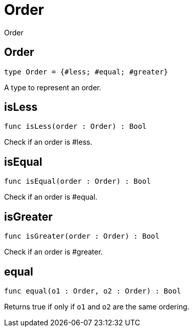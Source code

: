 [[module.Order]]
= Order

Order

[[type.Order]]
== Order

[source.no-repl,motoko]
----
type Order = {#less; #equal; #greater}
----

A type to represent an order.

[[value.isLess]]
== isLess

[source.no-repl,motoko]
----
func isLess(order : Order) : Bool
----

Check if an order is #less.

[[value.isEqual]]
== isEqual

[source.no-repl,motoko]
----
func isEqual(order : Order) : Bool
----

Check if an order is #equal.

[[value.isGreater]]
== isGreater

[source.no-repl,motoko]
----
func isGreater(order : Order) : Bool
----

Check if an order is #greater.

[[value.equal]]
== equal

[source.no-repl,motoko]
----
func equal(o1 : Order, o2 : Order) : Bool
----

Returns true if only if  `o1` and `o2` are the same ordering.

